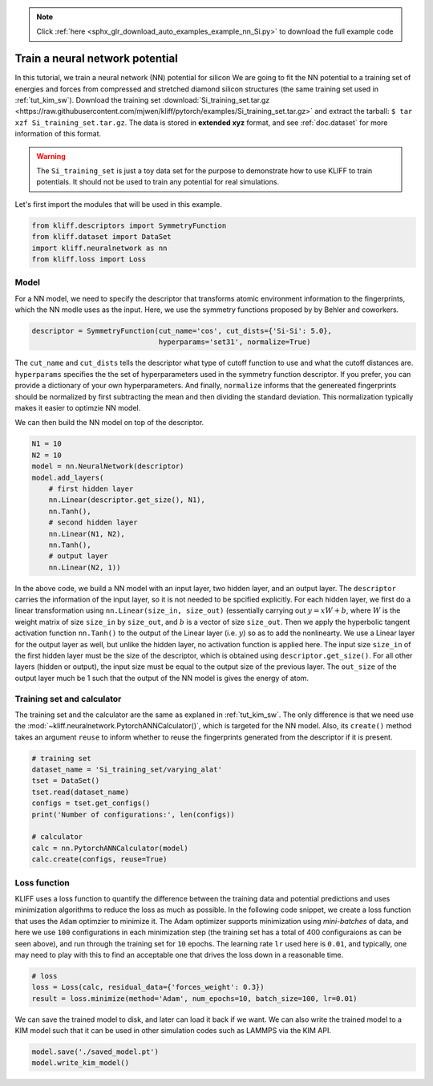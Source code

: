 .. note::
    :class: sphx-glr-download-link-note

    Click :ref:`here <sphx_glr_download_auto_examples_example_nn_Si.py>` to download the full example code
.. rst-class:: sphx-glr-example-title

.. _sphx_glr_auto_examples_example_nn_Si.py:


.. _tut_nn:

Train a neural network potential
================================

In this tutorial, we train a neural network (NN) potential for silicon
We are going to fit the NN potential to a training set of energies and forces
from compressed and stretched diamond silicon structures (the same training set
used in :ref:`tut_kim_sw`).
Download the training set :download:`Si_training_set.tar.gz <https://raw.githubusercontent.com/mjwen/kliff/pytorch/examples/Si_training_set.tar.gz>`
and extract the tarball: ``$ tar xzf Si_training_set.tar.gz``.
The data is stored in **extended xyz** format, and see :ref:`doc.dataset` for more
information of this format.

.. warning::
   The ``Si_training_set`` is just a toy data set for the purpose to demonstrate
   how to use KLIFF to train potentials. It should not be used to train any
   potential for real simulations.


Let's first import the modules that will be used in this example.


.. code-block:: default



    from kliff.descriptors import SymmetryFunction
    from kliff.dataset import DataSet
    import kliff.neuralnetwork as nn
    from kliff.loss import Loss








Model
-----

For a NN model, we need to specify the descriptor that transforms atomic
environment information to the fingerprints, which the NN modle uses as the input.
Here, we use the symmetry functions proposed by by Behler and coworkers.


.. code-block:: default



    descriptor = SymmetryFunction(cut_name='cos', cut_dists={'Si-Si': 5.0},
                                  hyperparams='set31', normalize=True)







The ``cut_name`` and ``cut_dists`` tells the descriptor what type of cutoff
function to use and what the cutoff distances are. ``hyperparams`` specifies the
the set of hyperparameters used in the symmetry function descriptor. If you prefer,
you can provide a dictionary of your own hyperparameters. And finally,
``normalize`` informs that the genereated fingerprints should be normalized by
first subtracting the mean and then dividing the standard deviation. This
normalization typically makes it easier to optimzie  NN model.

We can then build the NN model on top of the descriptor.


.. code-block:: default


    N1 = 10
    N2 = 10
    model = nn.NeuralNetwork(descriptor)
    model.add_layers(
        # first hidden layer
        nn.Linear(descriptor.get_size(), N1),
        nn.Tanh(),
        # second hidden layer
        nn.Linear(N1, N2),
        nn.Tanh(),
        # output layer
        nn.Linear(N2, 1))







In the above code, we build a NN model with an input layer, two hidden layer, and
an output layer. The ``descriptor`` carries the information of the input layer, so
it is not needed to be spcified explicitly. For each hidden layer, we first do a
linear transformation using ``nn.Linear(size_in, size_out)`` (essentially carrying
out :math:`y = xW+b`, where :math:`W` is the weight matrix of size ``size_in`` by
``size_out``, and :math:`b` is a vector of size ``size_out``. Then we apply the
hyperbolic tangent activation function ``nn.Tanh()`` to the output of the Linear
layer (i.e. :math:`y`) so as to add the nonlinearty. We use a Linear layer for the
output layer as well, but unlike the hidden layer, no activation function is
applied here. The input size ``size_in`` of the first hidden layer must be the size
of the descriptor, which is obtained using ``descriptor.get_size()``. For all other
layers (hidden or output), the input size must be equal to the output size of the
previous layer. The ``out_size`` of the output layer much be 1 such that the output
of the NN model is gives the energy of atom.

Training set and calculator
---------------------------

The training set and the calculator are the same as explaned in :ref:`tut_kim_sw`.
The only difference is that we need use the
:mod:`~kliff.neuralnetwork.PytorchANNCalculator()`, which is targeted for the NN
model. Also, its ``create()`` method takes an argument ``reuse`` to inform whether
to reuse the fingerprints generated from the descriptor if it is present.


.. code-block:: default


    # training set
    dataset_name = 'Si_training_set/varying_alat'
    tset = DataSet()
    tset.read(dataset_name)
    configs = tset.get_configs()
    print('Number of configurations:', len(configs))

    # calculator
    calc = nn.PytorchANNCalculator(model)
    calc.create(configs, reuse=True)






.. rst-class:: sphx-glr-script-out

 Out:

 .. code-block:: none

    Number of configurations: 400
    Start generating fingerprints
    Finish generating fingerprints


Loss function
-------------

KLIFF uses a loss function to quantify the difference between the training data
and potential predictions and uses minimization algorithms to reduce the loss as
much as possible.
In the following code snippet, we create a loss function that uses the ``Adam``
optimzier to minimize it. The Adam optimizer supports minimization using
`mini-batches` of data, and here we use ``100`` configurations in each minimization
step (the training set has a total of 400 configuraions as can be seen above), and
run through the training set for ``10`` epochs. The learning rate ``lr`` used here
is ``0.01``, and typically, one may need to play with this to find an acceptable
one that drives the loss down in a reasonable time.


.. code-block:: default



    # loss
    loss = Loss(calc, residual_data={'forces_weight': 0.3})
    result = loss.minimize(method='Adam', num_epochs=10, batch_size=100, lr=0.01)






.. rst-class:: sphx-glr-script-out

 Out:

 .. code-block:: none

    Epoch = 1, loss = 22.110130310058594
    Epoch = 2, loss = 23.427339553833008
    Epoch = 3, loss = 19.62126922607422
    Epoch = 4, loss = 16.630455017089844
    Epoch = 5, loss = 13.042694091796875
    Epoch = 6, loss = 13.211495399475098
    Epoch = 7, loss = 14.044425964355469
    Epoch = 8, loss = 13.0291166305542
    Epoch = 9, loss = 12.466038703918457


We can save the trained model to disk, and later can load it back if we want.
We can also write the trained model to a KIM model such that it can be used in
other simulation codes such as LAMMPS via the KIM API.


.. code-block:: default


    model.save('./saved_model.pt')
    model.write_kim_model()







.. rst-class:: sphx-glr-timing

   **Total running time of the script:** ( 0 minutes  15.184 seconds)


.. _sphx_glr_download_auto_examples_example_nn_Si.py:


.. only :: html

 .. container:: sphx-glr-footer
    :class: sphx-glr-footer-example



  .. container:: sphx-glr-download

     :download:`Download Python source code: example_nn_Si.py <example_nn_Si.py>`



  .. container:: sphx-glr-download

     :download:`Download Jupyter notebook: example_nn_Si.ipynb <example_nn_Si.ipynb>`


.. only:: html

 .. rst-class:: sphx-glr-signature

    `Gallery generated by Sphinx-Gallery <https://sphinx-gallery.readthedocs.io>`_
